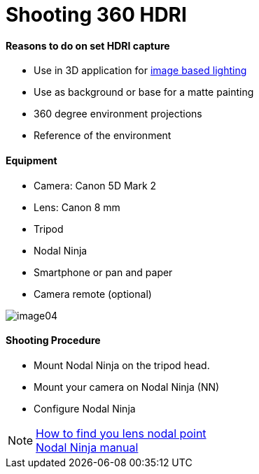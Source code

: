 = Shooting 360 HDRI

:hp-tags: onset, hdri, 360

#### Reasons to do on set HDRI capture
- Use in 3D application for link:http://www.fxguide.com/featured/the-art-of-rendering/[image based lighting]
- Use as background or base for a matte painting
- 360 degree environment projections
- Reference of the environment

#### Equipment
- Camera: Canon 5D Mark 2
- Lens: Canon 8 mm
- Tripod
- Nodal Ninja
- Smartphone or pan and paper
- Camera remote (optional)

image::<shooting_360_hdri/image04.jpg>[]

#### Shooting Procedure
* Mount Nodal Ninja on the tripod head.
* Mount your camera on Nodal Ninja (NN)
* Configure Nodal Ninja

NOTE: link:https://www.youtube.com/watch?v=k0HaRZi-FWs[How to find you lens nodal point ] +
	  link:http://www.nodalninja.com/Manuals/NN4_USER_MANUAL.pdf[Nodal Ninja manual]
